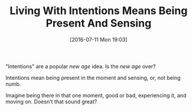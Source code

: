#+BLOG: wisdomandwonder
#+POSTID: 10324
#+DATE: [2016-07-11 Mon 19:03]
#+OPTIONS: toc:nil num:nil todo:nil pri:nil tags:nil ^:nil
#+CATEGORY: Article
#+TAGS: Yoga, philosophy, Sense, Happiness
#+TITLE: Living With Intentions Means Being Present And Sensing

"Intentions" are a popular /new age/ idea. Is the /new age/ over?

Intentions mean being present in the moment and sensing, or, not being numb.

Imagine being there in that one moment, good or bad, experiencing it, and
moving on. Doesn't that sound great?
